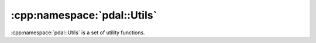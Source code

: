 .. _cpp-pdal-utils

.. index:: Utils

******************************************************************************
:cpp:namespace:`pdal::Utils`
******************************************************************************

:cpp:namespace:`pdal::Utils` is a set of utility functions.

.. doxygennamespace:: pdal::Utils
   :members:
   :undoc-members:

